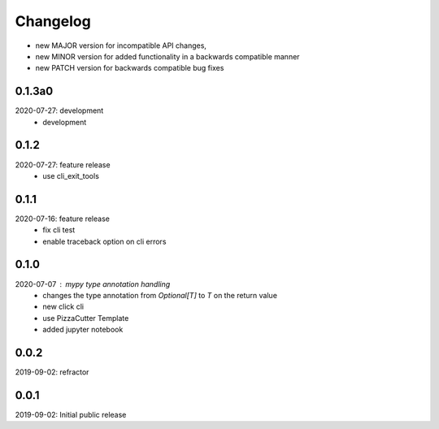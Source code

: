 Changelog
=========

- new MAJOR version for incompatible API changes,
- new MINOR version for added functionality in a backwards compatible manner
- new PATCH version for backwards compatible bug fixes


0.1.3a0
-------
2020-07-27: development
    - development


0.1.2
-----
2020-07-27: feature release
    - use cli_exit_tools

0.1.1
-----
2020-07-16: feature release
    - fix cli test
    - enable traceback option on cli errors


0.1.0
-----
2020-07-07 : mypy type annotation handling
    - changes the type annotation from *Optional[T]* to *T* on the return value
    - new click cli
    - use PizzaCutter Template
    - added jupyter notebook


0.0.2
-----
2019-09-02: refractor

0.0.1
-----
2019-09-02: Initial public release
